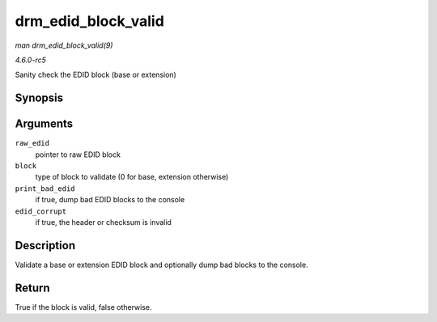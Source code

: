 .. -*- coding: utf-8; mode: rst -*-

.. _API-drm-edid-block-valid:

====================
drm_edid_block_valid
====================

*man drm_edid_block_valid(9)*

*4.6.0-rc5*

Sanity check the EDID block (base or extension)


Synopsis
========

.. c:function:: bool drm_edid_block_valid( u8 * raw_edid, int block, bool print_bad_edid, bool * edid_corrupt )

Arguments
=========

``raw_edid``
    pointer to raw EDID block

``block``
    type of block to validate (0 for base, extension otherwise)

``print_bad_edid``
    if true, dump bad EDID blocks to the console

``edid_corrupt``
    if true, the header or checksum is invalid


Description
===========

Validate a base or extension EDID block and optionally dump bad blocks
to the console.


Return
======

True if the block is valid, false otherwise.


.. ------------------------------------------------------------------------------
.. This file was automatically converted from DocBook-XML with the dbxml
.. library (https://github.com/return42/sphkerneldoc). The origin XML comes
.. from the linux kernel, refer to:
..
.. * https://github.com/torvalds/linux/tree/master/Documentation/DocBook
.. ------------------------------------------------------------------------------

